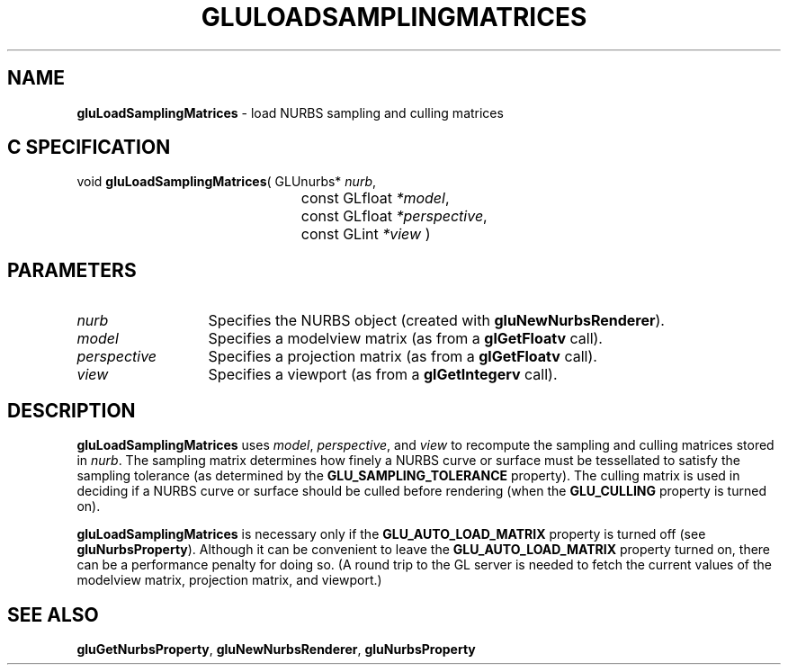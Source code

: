 '\" e  
'\"macro stdmacro
.ds Vn Version 1.2
.ds Dt 6 March 1997
.ds Re Release 1.2.0
.ds Dp May 22 14:54
.ds Dm 0 May 22 14:
.ds Xs 25465     4
.TH GLULOADSAMPLINGMATRICES 3G
.SH NAME
.B "gluLoadSamplingMatrices
\- load NURBS sampling and culling matrices

.SH C SPECIFICATION
void \f3gluLoadSamplingMatrices\fP(
GLUnurbs* \fInurb\fP,
.nf
.ta \w'\f3void \fPgluLoadSamplingMatrices( 'u
	const GLfloat \fI*model\fP,
	const GLfloat \fI*perspective\fP,
	const GLint \fI*view\fP )
.fi

.EQ
delim $$
.EN
.SH PARAMETERS
.TP \w'\fIperspective\fP\ \ 'u 
\f2nurb\fP
Specifies the NURBS object (created with \%\f3gluNewNurbsRenderer\fP).
.TP
\f2model\fP
Specifies a modelview matrix (as from a \f3glGetFloatv\fP call).
.TP
\f2perspective\fP
Specifies a projection matrix (as from a \f3glGetFloatv\fP call).
.TP
\f2view\fP
Specifies a viewport (as from a \f3glGetIntegerv\fP call).
.SH DESCRIPTION
\%\f3gluLoadSamplingMatrices\fP uses \f2model\fP, \f2perspective\fP, and \f2view\fP to recompute the sampling and culling 
matrices stored in \f2nurb\fP.
The sampling matrix determines how finely a NURBS curve or surface
must be tessellated to satisfy the sampling tolerance (as determined by the
\%\f3GLU_SAMPLING_TOLERANCE\fP property).
The culling matrix is used in deciding if a NURBS curve or surface
should be culled before 
rendering (when the \%\f3GLU_CULLING\fP property is turned on).
.P
\%\f3gluLoadSamplingMatrices\fP is necessary only if the \%\f3GLU_AUTO_LOAD_MATRIX\fP property is turned
off (see \%\f3gluNurbsProperty\fP).
Although it can be convenient to leave the \%\f3GLU_AUTO_LOAD_MATRIX\fP
property turned on, there can be a performance penalty for doing so.
(A round trip to the GL server is needed to fetch the current values
of the modelview matrix, projection matrix, and viewport.)
.SH SEE ALSO
\%\f3gluGetNurbsProperty\fP,
\%\f3gluNewNurbsRenderer\fP,
\%\f3gluNurbsProperty\fP
